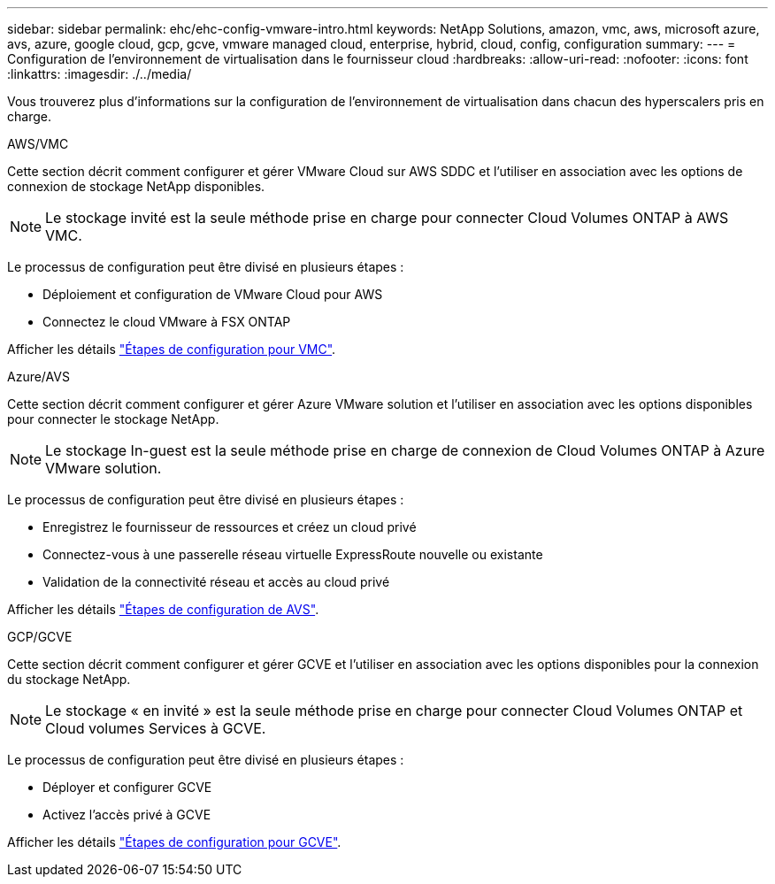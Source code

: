 ---
sidebar: sidebar 
permalink: ehc/ehc-config-vmware-intro.html 
keywords: NetApp Solutions, amazon, vmc, aws, microsoft azure, avs, azure, google cloud, gcp, gcve, vmware managed cloud, enterprise, hybrid, cloud, config, configuration 
summary:  
---
= Configuration de l'environnement de virtualisation dans le fournisseur cloud
:hardbreaks:
:allow-uri-read: 
:nofooter: 
:icons: font
:linkattrs: 
:imagesdir: ./../media/


[role="lead"]
Vous trouverez plus d'informations sur la configuration de l'environnement de virtualisation dans chacun des hyperscalers pris en charge.

[role="tabbed-block"]
====
.AWS/VMC
--
Cette section décrit comment configurer et gérer VMware Cloud sur AWS SDDC et l'utiliser en association avec les options de connexion de stockage NetApp disponibles.


NOTE: Le stockage invité est la seule méthode prise en charge pour connecter Cloud Volumes ONTAP à AWS VMC.

Le processus de configuration peut être divisé en plusieurs étapes :

* Déploiement et configuration de VMware Cloud pour AWS
* Connectez le cloud VMware à FSX ONTAP


Afficher les détails link:aws/aws-setup.html["Étapes de configuration pour VMC"].

--
.Azure/AVS
--
Cette section décrit comment configurer et gérer Azure VMware solution et l'utiliser en association avec les options disponibles pour connecter le stockage NetApp.


NOTE: Le stockage In-guest est la seule méthode prise en charge de connexion de Cloud Volumes ONTAP à Azure VMware solution.

Le processus de configuration peut être divisé en plusieurs étapes :

* Enregistrez le fournisseur de ressources et créez un cloud privé
* Connectez-vous à une passerelle réseau virtuelle ExpressRoute nouvelle ou existante
* Validation de la connectivité réseau et accès au cloud privé


Afficher les détails link:azure/azure-setup.html["Étapes de configuration de AVS"].

--
.GCP/GCVE
--
Cette section décrit comment configurer et gérer GCVE et l'utiliser en association avec les options disponibles pour la connexion du stockage NetApp.


NOTE: Le stockage « en invité » est la seule méthode prise en charge pour connecter Cloud Volumes ONTAP et Cloud volumes Services à GCVE.

Le processus de configuration peut être divisé en plusieurs étapes :

* Déployer et configurer GCVE
* Activez l'accès privé à GCVE


Afficher les détails link:gcp/gcp-setup.html["Étapes de configuration pour GCVE"].

--
====